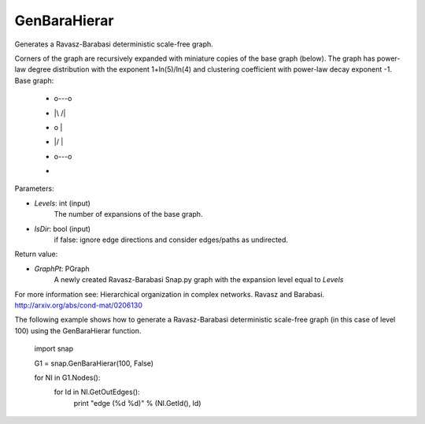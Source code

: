 GenBaraHierar
'''''''''''''

.. function:: GenBaraHierar(Levels, IsDir)

Generates a Ravasz-Barabasi deterministic scale-free graph.

Corners of the graph are recursively expanded with miniature copies of the base graph (below). The graph has power-law degree distribution with the exponent 1+ln(5)/ln(4) and clustering coefficient with power-law decay exponent -1. Base graph:

  *   o---o
  *   |\ /|
  *   | o |
  *   |/ \|
  *   o---o
  * 

Parameters:

- *Levels*: int (input)
    The number of expansions of the base graph. 

- *IsDir*: bool (input)
    if false: ignore edge directions and consider edges/paths as undirected.

Return value:

- *GraphPt*: PGraph 
    A newly created Ravasz-Barabasi Snap.py graph with the expansion level equal to *Levels*

For more information see: Hierarchical organization in complex networks. Ravasz and Barabasi. http://arxiv.org/abs/cond-mat/0206130

The following example shows how to generate a Ravasz-Barabasi deterministic scale-free graph (in this case of level 100) using the GenBaraHierar function.

    
    import snap

    G1 = snap.GenBaraHierar(100, False)

    for NI in G1.Nodes():
        for Id in NI.GetOutEdges():
            print "edge (%d %d)" % (NI.GetId(), Id)